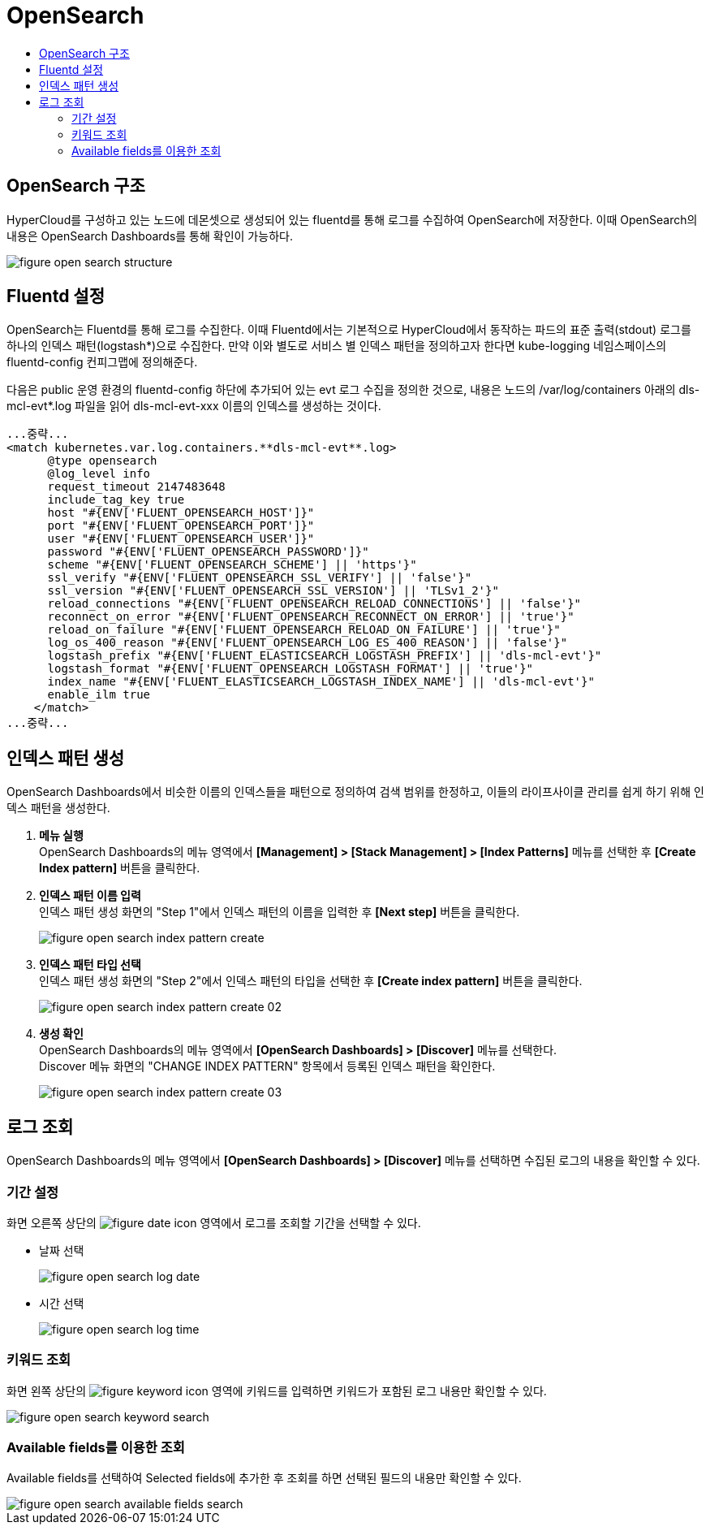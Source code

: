 = OpenSearch
:toc:
:toc-title:

== OpenSearch 구조

HyperCloud를 구성하고 있는 노드에 데몬셋으로 생성되어 있는 fluentd를 통해 로그를 수집하여 OpenSearch에 저장한다. 이때 OpenSearch의 내용은 OpenSearch Dashboards를 통해 확인이 가능하다.

image::../images/figure_open_search_structure.png[]

== Fluentd 설정

OpenSearch는 Fluentd를 통해 로그를 수집한다. 이때 Fluentd에서는 기본적으로 HyperCloud에서 동작하는 파드의 표준 출력(stdout) 로그를 하나의 인덱스 패턴(logstash*)으로 수집한다. 만약 이와 별도로 서비스 별 인덱스 패턴을 정의하고자 한다면 kube-logging 네임스페이스의 fluentd-config 컨피그맵에 정의해준다.

다음은 public 운영 환경의 fluentd-config 하단에 추가되어 있는 evt 로그 수집을 정의한 것으로, 내용은 노드의 /var/log/containers 아래의 dls-mcl-evt*.log 파일을 읽어 dls-mcl-evt-xxx 이름의 인덱스를 생성하는 것이다.
----
...중략...
<match kubernetes.var.log.containers.**dls-mcl-evt**.log>
      @type opensearch
      @log_level info
      request_timeout 2147483648
      include_tag_key true
      host "#{ENV['FLUENT_OPENSEARCH_HOST']}"
      port "#{ENV['FLUENT_OPENSEARCH_PORT']}"
      user "#{ENV['FLUENT_OPENSEARCH_USER']}"
      password "#{ENV['FLUENT_OPENSEARCH_PASSWORD']}"
      scheme "#{ENV['FLUENT_OPENSEARCH_SCHEME'] || 'https'}"
      ssl_verify "#{ENV['FLUENT_OPENSEARCH_SSL_VERIFY'] || 'false'}"
      ssl_version "#{ENV['FLUENT_OPENSEARCH_SSL_VERSION'] || 'TLSv1_2'}"
      reload_connections "#{ENV['FLUENT_OPENSEARCH_RELOAD_CONNECTIONS'] || 'false'}"
      reconnect_on_error "#{ENV['FLUENT_OPENSEARCH_RECONNECT_ON_ERROR'] || 'true'}"
      reload_on_failure "#{ENV['FLUENT_OPENSEARCH_RELOAD_ON_FAILURE'] || 'true'}"
      log_os_400_reason "#{ENV['FLUENT_OPENSEARCH_LOG_ES_400_REASON'] || 'false'}"
      logstash_prefix "#{ENV['FLUENT_ELASTICSEARCH_LOGSTASH_PREFIX'] || 'dls-mcl-evt'}"
      logstash_format "#{ENV['FLUENT_OPENSEARCH_LOGSTASH_FORMAT'] || 'true'}"
      index_name "#{ENV['FLUENT_ELASTICSEARCH_LOGSTASH_INDEX_NAME'] || 'dls-mcl-evt'}"
      enable_ilm true
    </match>
...중략...
----

== 인덱스 패턴 생성

OpenSearch Dashboards에서 비슷한 이름의 인덱스들을 패턴으로 정의하여 검색 범위를 한정하고, 이들의 라이프사이클 관리를 쉽게 하기 위해 인덱스 패턴을 생성한다.

. *메뉴 실행* +
OpenSearch Dashboards의 메뉴 영역에서 *[Management] > [Stack Management] > [Index Patterns]* 메뉴를 선택한 후 *[Create Index pattern]* 버튼을 클릭한다.

. *인덱스 패턴 이름 입력* +
인덱스 패턴 생성 화면의 "Step 1"에서 인덱스 패턴의 이름을 입력한 후 *[Next step]* 버튼을 클릭한다.
+
image::../images/figure_open_search_index_pattern_create.png[]

. *인덱스 패턴 타입 선택* +
인덱스 패턴 생성 화면의 "Step 2"에서 인덱스 패턴의 타입을 선택한 후 *[Create index pattern]* 버튼을 클릭한다.
+
image::../images/figure_open_search_index_pattern_create_02.png[]

. *생성 확인* +
OpenSearch Dashboards의 메뉴 영역에서 *[OpenSearch Dashboards] > [Discover]* 메뉴를 선택한다. +
Discover 메뉴 화면의 "CHANGE INDEX PATTERN" 항목에서 등록된 인덱스 패턴을 확인한다. 
+
image::../images/figure_open_search_index_pattern_create_03.png[]

== 로그 조회
OpenSearch Dashboards의 메뉴 영역에서 *[OpenSearch Dashboards] > [Discover]* 메뉴를 선택하면 수집된 로그의 내용을 확인할 수 있다.

=== 기간 설정
화면 오른쪽 상단의 image:../images/figure_date_icon.png[] 영역에서 로그를 조회할 기간을 선택할 수 있다.

* 날짜 선택
+
image::../images/figure_open_search_log_date.png[]

* 시간 선택
+
image::../images/figure_open_search_log_time.png[]


=== 키워드 조회
화면 왼쪽 상단의 image:../images/figure_keyword_icon.png[] 영역에 키워드를 입력하면 키워드가 포함된 로그 내용만 확인할 수 있다.

image::../images/figure_open_search_keyword_search.png[]

=== Available fields를 이용한 조회

Available fields를 선택하여 Selected fields에 추가한 후 조회를 하면 선택된 필드의 내용만 확인할 수 있다.

image::../images/figure_open_search_available_fields_search.png[]
